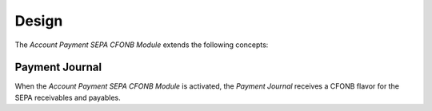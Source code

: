******
Design
******

The *Account Payment SEPA CFONB Module* extends the following concepts:

.. _model-account.payment.journal:

Payment Journal
===============

When the *Account Payment SEPA CFONB Module* is activated, the *Payment
Journal* receives a CFONB flavor for the SEPA receivables and payables.

.. seealso::

   The `Payment Journal <account_payment:model-account.payment.journal>`
   concept is introduced by the :doc:`Account Payment Module
   <account_payment:index>`.
